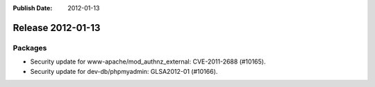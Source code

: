 :Publish Date: 2012-01-13

Release 2012-01-13
------------------

Packages
^^^^^^^^

* Security update for www-apache/mod_authnz_external: CVE-2011-2688 (#10165).
* Security update for dev-db/phpmyadmin: GLSA2012-01 (#10166).


.. vim: set spell spelllang=en:
